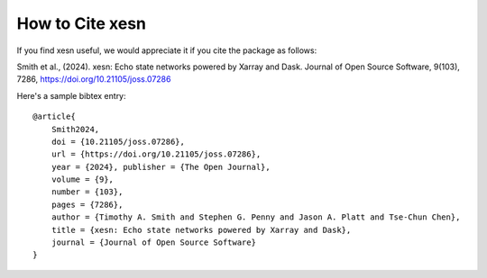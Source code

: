 How to Cite xesn
################

If you find xesn useful, we would appreciate it if you cite the package as
follows:

Smith et al., (2024). xesn: Echo state networks powered by Xarray and Dask.
Journal of Open Source Software, 9(103), 7286,
https://doi.org/10.21105/joss.07286

Here's a sample bibtex entry::

    @article{
        Smith2024,
        doi = {10.21105/joss.07286},
        url = {https://doi.org/10.21105/joss.07286},
        year = {2024}, publisher = {The Open Journal},
        volume = {9},
        number = {103},
        pages = {7286},
        author = {Timothy A. Smith and Stephen G. Penny and Jason A. Platt and Tse-Chun Chen},
        title = {xesn: Echo state networks powered by Xarray and Dask},
        journal = {Journal of Open Source Software}
    }

